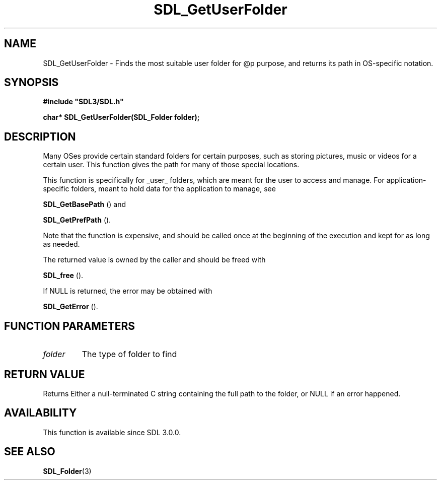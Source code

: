 .\" This manpage content is licensed under Creative Commons
.\"  Attribution 4.0 International (CC BY 4.0)
.\"   https://creativecommons.org/licenses/by/4.0/
.\" This manpage was generated from SDL's wiki page for SDL_GetUserFolder:
.\"   https://wiki.libsdl.org/SDL_GetUserFolder
.\" Generated with SDL/build-scripts/wikiheaders.pl
.\"  revision SDL-prerelease-3.0.0-3638-g5e1d9d19a
.\" Please report issues in this manpage's content at:
.\"   https://github.com/libsdl-org/sdlwiki/issues/new
.\" Please report issues in the generation of this manpage from the wiki at:
.\"   https://github.com/libsdl-org/SDL/issues/new?title=Misgenerated%20manpage%20for%20SDL_GetUserFolder
.\" SDL can be found at https://libsdl.org/
.de URL
\$2 \(laURL: \$1 \(ra\$3
..
.if \n[.g] .mso www.tmac
.TH SDL_GetUserFolder 3 "SDL 3.0.0" "SDL" "SDL3 FUNCTIONS"
.SH NAME
SDL_GetUserFolder \- Finds the most suitable user folder for @p purpose, and returns its path in OS-specific notation\[char46]
.SH SYNOPSIS
.nf
.B #include \(dqSDL3/SDL.h\(dq
.PP
.BI "char* SDL_GetUserFolder(SDL_Folder folder);
.fi
.SH DESCRIPTION
Many OSes provide certain standard folders for certain purposes, such as
storing pictures, music or videos for a certain user\[char46] This function gives
the path for many of those special locations\[char46]

This function is specifically for _user_ folders, which are meant for the
user to access and manage\[char46] For application-specific folders, meant to hold
data for the application to manage, see

.BR SDL_GetBasePath
() and

.BR SDL_GetPrefPath
()\[char46]

Note that the function is expensive, and should be called once at the
beginning of the execution and kept for as long as needed\[char46]

The returned value is owned by the caller and should be freed with

.BR SDL_free
()\[char46]

If NULL is returned, the error may be obtained with

.BR SDL_GetError
()\[char46]

.SH FUNCTION PARAMETERS
.TP
.I folder
The type of folder to find
.SH RETURN VALUE
Returns Either a null-terminated C string containing the full path to the
folder, or NULL if an error happened\[char46]

.SH AVAILABILITY
This function is available since SDL 3\[char46]0\[char46]0\[char46]

.SH SEE ALSO
.BR SDL_Folder (3)
